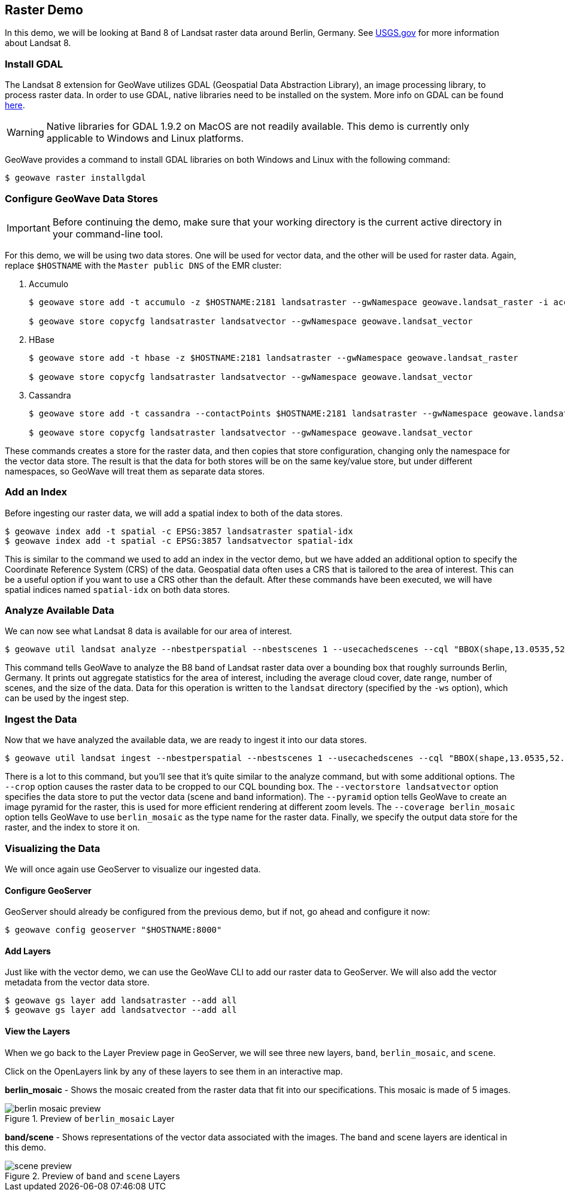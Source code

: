 <<<

:linkattrs:

== Raster Demo

In this demo, we will be looking at Band 8 of Landsat raster data around Berlin, Germany. See link:https://www.usgs.gov/land-resources/nli/landsat/landsat-8[USGS.gov^, window="blank"] for more information about Landsat 8.

=== Install GDAL

The Landsat 8 extension for GeoWave utilizes GDAL (Geospatial Data Abstraction Library), an image processing library, to process raster data. In order to use GDAL, native libraries need to be installed on the system. More info on GDAL can be found link:http://www.gdal.org[here, window="_blank"].

[WARNING]
====
Native libraries for GDAL 1.9.2 on MacOS are not readily available.  This demo is currently only applicable to Windows and Linux platforms.
====

GeoWave provides a command to install GDAL libraries on both Windows and Linux with the following command:

[source, bash]
----
$ geowave raster installgdal
----

=== Configure GeoWave Data Stores

[IMPORTANT]
====
Before continuing the demo, make sure that your working directory is the current active directory in your command-line tool.
====

For this demo, we will be using two data stores.  One will be used for vector data, and the other will be used for raster data.  Again, replace `$HOSTNAME` with the `Master public DNS` of the EMR cluster:

. Accumulo
+
[source, bash]
----
$ geowave store add -t accumulo -z $HOSTNAME:2181 landsatraster --gwNamespace geowave.landsat_raster -i accumulo -u geowave -p geowave

$ geowave store copycfg landsatraster landsatvector --gwNamespace geowave.landsat_vector
----

. HBase
+
[source, bash]
----
$ geowave store add -t hbase -z $HOSTNAME:2181 landsatraster --gwNamespace geowave.landsat_raster

$ geowave store copycfg landsatraster landsatvector --gwNamespace geowave.landsat_vector
----

. Cassandra
+
[source, bash]
----
$ geowave store add -t cassandra --contactPoints $HOSTNAME:2181 landsatraster --gwNamespace geowave.landsat_raster --batchWriteSize 15

$ geowave store copycfg landsatraster landsatvector --gwNamespace geowave.landsat_vector
----

These commands creates a store for the raster data, and then copies that store configuration, changing only the namespace for the vector data store.  The result is that the data for both stores will be on the same key/value store, but under different namespaces, so GeoWave will treat them as separate data stores.

=== Add an Index

Before ingesting our raster data, we will add a spatial index to both of the data stores.

[source, bash]
----
$ geowave index add -t spatial -c EPSG:3857 landsatraster spatial-idx
$ geowave index add -t spatial -c EPSG:3857 landsatvector spatial-idx
----

This is similar to the command we used to add an index in the vector demo, but we have added an additional option to specify the Coordinate Reference System (CRS) of the data.  Geospatial data often uses a CRS that is tailored to the area of interest.  This can be a useful option if you want to use a CRS other than the default.  After these commands have been executed, we will have spatial indices named `spatial-idx` on both data stores.

=== Analyze Available Data

We can now see what Landsat 8 data is available for our area of interest.

[source, bash]
----
$ geowave util landsat analyze --nbestperspatial --nbestscenes 1 --usecachedscenes --cql "BBOX(shape,13.0535,52.3303,13.7262,52.6675) AND band='B8' AND cloudCover>0" -ws ./landsat
----

This command tells GeoWave to analyze the B8 band of Landsat raster data over a bounding box that roughly surrounds Berlin, Germany.  It prints out aggregate statistics for the area of interest, including the average cloud cover, date range, number of scenes, and the size of the data.  Data for this operation is written to the `landsat` directory (specified by the `-ws` option), which can be used by the ingest step.

=== Ingest the Data

Now that we have analyzed the available data, we are ready to ingest it into our data stores.

[source, bash]
----
$ geowave util landsat ingest --nbestperspatial --nbestscenes 1 --usecachedscenes --cql "BBOX(shape,13.0535,52.3303,13.7262,52.6675) AND band='B8' AND cloudCover>0" --crop --retainimages -ws ./landsat --vectorstore landsatvector --pyramid --coverage berlin_mosaic landsatraster spatial-idx
----

There is a lot to this command, but you'll see that it's quite similar to the analyze command, but with some additional options.  The `--crop` option causes the raster data to be cropped to our CQL bounding box. The `--vectorstore landsatvector` option specifies the data store to put the vector data (scene and band information). The `--pyramid` option tells GeoWave to create an image pyramid for the raster, this is used for more efficient rendering at different zoom levels. The `--coverage berlin_mosaic` option tells GeoWave to use `berlin_mosaic` as the type name for the raster data.  Finally, we specify the output data store for the raster, and the index to store it on.

=== Visualizing the Data

We will once again use GeoServer to visualize our ingested data.

==== Configure GeoServer

GeoServer should already be configured from the previous demo, but if not, go ahead and configure it now:

[source, bash]
----
$ geowave config geoserver "$HOSTNAME:8000"
----

==== Add Layers

Just like with the vector demo, we can use the GeoWave CLI to add our raster data to GeoServer.  We will also add the vector metadata from the vector data store.

[source, bash]
----
$ geowave gs layer add landsatraster --add all
$ geowave gs layer add landsatvector --add all
----

==== View the Layers

When we go back to the Layer Preview page in GeoServer, we will see three new layers, `band`, `berlin_mosaic`, and `scene`.

Click on the OpenLayers link by any of these layers to see them in an interactive map.

**berlin_mosaic** - Shows the mosaic created from the raster data that fit into our specifications. This mosaic is made of 5 images.

.Preview of `berlin_mosaic` Layer
image::berlin_mosaic_preview.png[scaledwidth="100%"]

**band/scene** - Shows representations of the vector data associated with the images. The band and scene layers are identical in this demo.

.Preview of `band` and `scene` Layers
image::scene_preview.png[scaledwidth="100%"]

